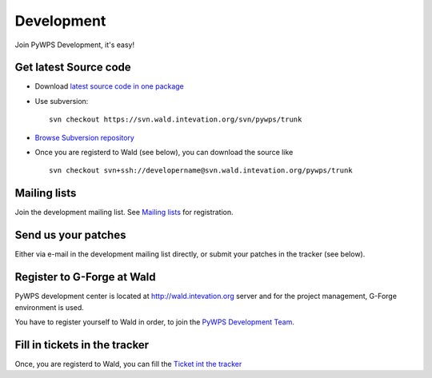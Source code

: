 ###########
Development
###########
Join PyWPS Development, it's easy!

**********************
Get latest Source code
**********************

* Download `latest source code in one package <https://wald.intevation.org/snapshots.php?group_id=22>`_
* Use subversion::
    
    svn checkout https://svn.wald.intevation.org/svn/pywps/trunk

* `Browse Subversion repository <https://wald.intevation.org/plugins/scmsvn/viewcvs.php/?root=pywps>`_ 

* Once you are registerd to Wald (see below), you can download the source
  like ::

    svn checkout svn+ssh://developername@svn.wald.intevation.org/pywps/trunk

*************
Mailing lists
*************
Join the development mailing list.  See `Mailing lists </community/>`_ for registration.

********************
Send us your patches
********************
Either via e-mail in the development mailing list directly, or submit your
patches in the tracker (see below).

***************************
Register to G-Forge at Wald
***************************
PyWPS development center is located at http://wald.intevation.org server
and for the project management, G-Forge environment is used.

You have to register yourself to Wald in order, to join the 
`PyWPS Development Team <https://wald.intevation.org/project/memberlist.php?group_id=22>`_.

*******************************
Fill  in tickets in the tracker
*******************************
Once, you are registerd to Wald, you can fill the `Ticket int the tracker <https://wald.intevation.org/tracker/?group_id=22>`_
